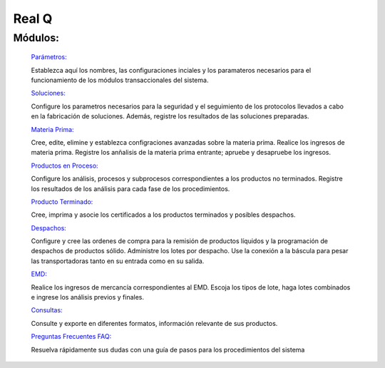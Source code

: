 ======
Real Q
======

Módulos:
--------
  
  `Parámetros: <../quintal/parametros/parametros.html>`_ 

  Establezca aquí los nombres, las configuraciones inciales y los paramateros necesarios para el funcionamiento de los módulos transaccionales del sistema. 

  `Soluciones: <../quintal/soluciones/soluciones.html>`_ 

  Configure los parametros necesarios para la seguridad y el seguimiento de los protocolos llevados a cabo en la fabricación de soluciones. Además, registre los resultados de las soluciones preparadas.

  `Materia Prima: <../quintal/materiaPrima/materiaPrima.html>`_   

  Cree, edite, elimine y establezca configraciones avanzadas sobre la materia prima. Realice los ingresos de materia prima. Registre los anñalisis de la materia prima entrante; apruebe y desapruebe los ingresos. 

  `Productos en Proceso: <../quintal/productosProceso/productosProceso.html>`_

  Configure los análisis, procesos y subprocesos correspondientes a los productos no terminados. 
  Registre los resultados de los análisis para cada fase de los procedimientos. 

  `Producto Terminado: <../quintal/productoTerminado/productoTerminado.html>`_ 

  Cree, imprima y asocie los certificados a los productos terminados y posibles despachos.

  `Despachos: <../quintal/despachos/despachos.html>`_ 

  Configure y cree las ordenes de compra para la remisión de productos líquidos y la programación de despachos de productos sólido. Administre los lotes por despacho. Use la conexión a la báscula para pesar las transportadoras tanto en su entrada como en su salida.

  `EMD: <../quintal/EMD/EMD.html>`_

  Realice los ingresos de mercancía correspondientes al EMD. Escoja los tipos de lote, haga lotes combinados e ingrese los análisis previos y finales.

  `Consultas: <../quintal/consultas/consultas.html>`_

  Consulte y exporte en diferentes formatos, información relevante de sus productos.

  `Preguntas Frecuentes FAQ: <../quintal/FAQ/FAQ.html>`_

  Resuelva rápidamente sus dudas con una guía de pasos para los procedimientos del sistema
